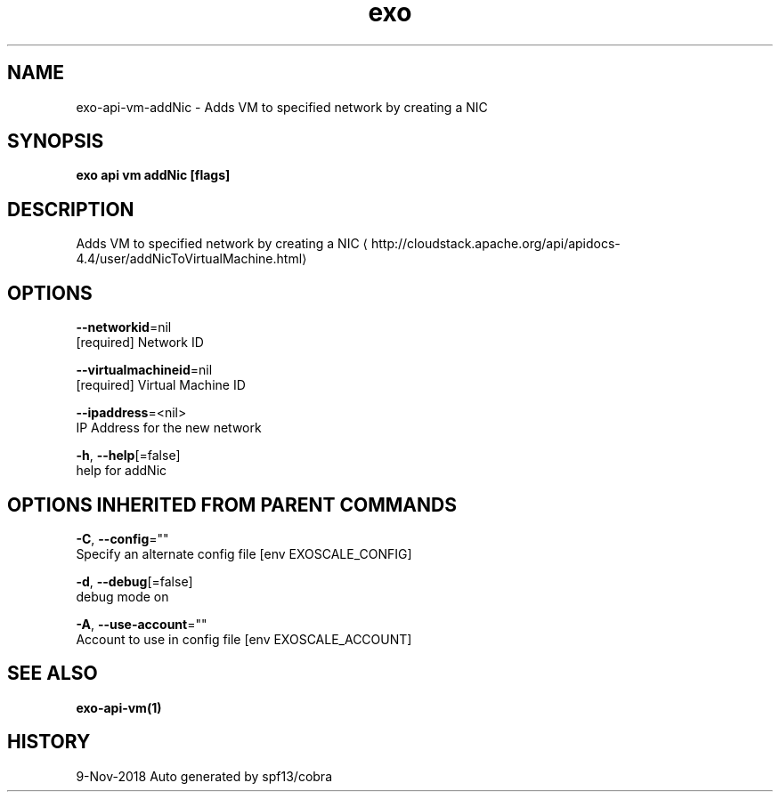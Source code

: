 .TH "exo" "1" "Nov 2018" "Auto generated by spf13/cobra" "" 
.nh
.ad l


.SH NAME
.PP
exo\-api\-vm\-addNic \- Adds VM to specified network by creating a NIC


.SH SYNOPSIS
.PP
\fBexo api vm addNic [flags]\fP


.SH DESCRIPTION
.PP
Adds VM to specified network by creating a NIC 
\[la]http://cloudstack.apache.org/api/apidocs-4.4/user/addNicToVirtualMachine.html\[ra]


.SH OPTIONS
.PP
\fB\-\-networkid\fP=nil
    [required] Network ID

.PP
\fB\-\-virtualmachineid\fP=nil
    [required] Virtual Machine ID

.PP
\fB\-\-ipaddress\fP=<nil>
    IP Address for the new network

.PP
\fB\-h\fP, \fB\-\-help\fP[=false]
    help for addNic


.SH OPTIONS INHERITED FROM PARENT COMMANDS
.PP
\fB\-C\fP, \fB\-\-config\fP=""
    Specify an alternate config file [env EXOSCALE\_CONFIG]

.PP
\fB\-d\fP, \fB\-\-debug\fP[=false]
    debug mode on

.PP
\fB\-A\fP, \fB\-\-use\-account\fP=""
    Account to use in config file [env EXOSCALE\_ACCOUNT]


.SH SEE ALSO
.PP
\fBexo\-api\-vm(1)\fP


.SH HISTORY
.PP
9\-Nov\-2018 Auto generated by spf13/cobra
